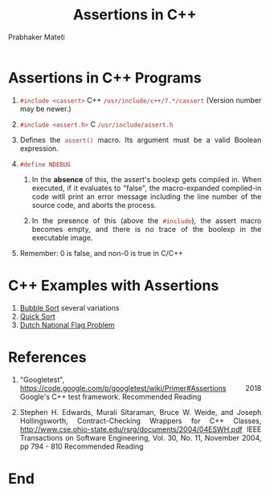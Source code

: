 # -*- mode: org -*-
#+HTML_LINK_UP: ../
#+HTML_LINK_HOME: ../../Top/index.html
#+HTML_HEAD: <style> P {text-align: justify} code, pre {color: brown;} @media screen {BODY {margin: 10%} }</style>
#+BIND: org-html-preamble-format (("en" "<a href=\"../../\"> ../../</a>"))
#+BIND: org-html-postamble-format (("en" "<hr size=1>Copyright &copy; 2018 %e &bull; <a href=\"http://www.wright.edu/~pmateti\"> www.wright.edu/~pmateti</a>  %d"))
#+STARTUP:showeverything
#+OPTIONS: toc:nil
#+TITLE: Assertions in  C++
#+AUTHOR: Prabhaker Mateti


* Assertions in C++ Programs

1. =#include <cassert>=        C++   =/usr/include/c++/7.*/cassert=
   (Version number may be newer.)
1. =#include <assert.h>=        C     =/usr/include/assert.h=

1. Defines the =assert()= macro.  Its argument must be a valid Boolean
   expression.

1. =#define NDEBUG=

   1. In the *absence* of this, the assert's boolexp gets compiled in.
      When executed, if it evaluates to "false", the macro-expanded
      compiled-in code witll print an error message including the line
      number of the source code, and aborts the process.

   1. In the presence of this (above the =#include=), the assert macro
      becomes empty, and there is no trace of the boolexp in the
      executable image.

1. Remember: 0 is false, and non-0 is true in C/C++

* C++ Examples with Assertions

1. [[../../Examples/QuickSort/bubbleSort.html][Bubble Sort]] several variations
1. [[../../Examples/QuickSort][Quick Sort]]
1. [[../../Examples/Dutch-National-Flag/][Dutch National Flag Problem]]



* References

1. "Googletest",
   https://code.google.com/p/googletest/wiki/Primer#Assertions 2018
   Google's C++ test framework.  Recommended Reading

1. Stephen H. Edwards, Murali Sitaraman, Bruce W. Weide, and Joseph
   Hollingsworth, 
  Contract-Checking Wrappers for C++ Classes,
  http://www.cse.ohio-state.edu/rsrg/documents/2004/04ESWH.pdf
  IEEE Transactions on Software Engineering, Vol. 30, No. 11, November 2004, pp 794 - 810
  Recommended Reading

* End
# Local variables:
# after-save-hook: org-html-export-to-html
# end:
